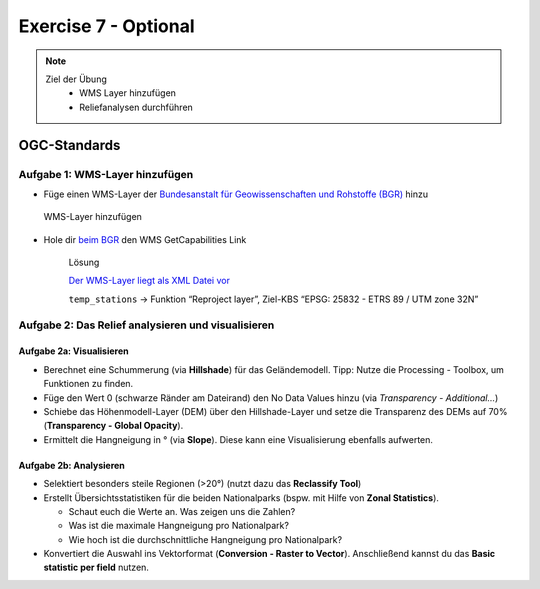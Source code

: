 Exercise 7 - Optional
========

.. note::
   
   Ziel der Übung
      -  WMS Layer hinzufügen
      -  Reliefanalysen durchführen


.. seealso::

   Daten
      - siehe Exercise 7
      - `WMS-Layer des BGR <https://geoportal.bgr.de/mapapps/resources/apps/geoportal/index.html?lang=de#/datasets/portal/cf2c54d6-1412-462c-9271-6307bfc4ba48>`__

OGC-Standards
-------------



Aufgabe 1: WMS-Layer hinzufügen
~~~~~~~~~~~~~~~~~~~~~~~~~~~~~~~~~~~~~~~~~~~~~~~~~~~

- Füge einen WMS-Layer der `Bundesanstalt für Geowissenschaften und Rohstoffe (BGR) <https://www.bgr.bund.de/DE/Home/homepage_node.html>`__ hinzu

.. figure:: https://raw.githubusercontent.com/GeowazM/Einfuehrung-GIS-fur-Geowissenschaften/refs/heads/main/exercise_07/exercise_7_neu/WMS-Layer_hinzufuegen_clip.jpg
   :alt: WMS-Layer hinzufügen

   WMS-Layer hinzufügen

- Hole dir `beim BGR <https://geoportal.bgr.de/mapapps/resources/apps/geoportal/index.html?lang=de#/datasets/portal/cf2c54d6-1412-462c-9271-6307bfc4ba48>`__ den WMS GetCapabilities Link

   .. raw:: html

      <details>

   .. raw:: html

      <summary>

   Lösung

   .. raw:: html

      </summary>

   .. raw:: html

      <ul>

   .. raw:: html

      <li>

   `Der WMS-Layer liegt als XML Datei vor <https://services.bgr.de/wms/inspire_ge/guek250/?REQUEST=GetCapabilities&SERVICE=wms&VERSION=1.3.0>`__

   .. raw:: html

      <li>

   ``temp_stations`` -> Funktion “Reproject layer”, Ziel-KBS “EPSG: 25832 - ETRS 89 / UTM zone 32N”

   .. raw:: html

      </ul>

   .. raw:: html

      </details>



Aufgabe 2: Das Relief analysieren und visualisieren
~~~~~~~~~~~~~~~~~~~~~~~~~~~~~~~~~~~~~~~~~~~~~~~~~~~

Aufgabe 2a: Visualisieren
^^^^^^^^^^^^^^^^^^^^^^^^^

-  Berechnet eine Schummerung (via **Hillshade**) für das Geländemodell. Tipp: Nutze die Processing - Toolbox, um Funktionen zu finden.
-  Füge den Wert 0 (schwarze Ränder am Dateirand) den No Data Values hinzu (via *Transparency - Additional…*)
-  Schiebe das Höhenmodell-Layer (DEM) über den Hillshade-Layer und setze die Transparenz des DEMs auf 70% (**Transparency - Global Opacity**).
-  Ermittelt die Hangneigung in ° (via **Slope**). Diese kann eine Visualisierung ebenfalls aufwerten.

Aufgabe 2b: Analysieren
^^^^^^^^^^^^^^^^^^^^^^^

-  Selektiert besonders steile Regionen (>20°) (nutzt dazu das **Reclassify Tool**)
-  Erstellt Übersichtsstatistiken für die beiden Nationalparks (bspw. mit Hilfe von **Zonal Statistics**).

   -  Schaut euch die Werte an. Was zeigen uns die Zahlen?
   -  Was ist die maximale Hangneigung pro Nationalpark?
   -  Wie hoch ist die durchschnittliche Hangneigung pro Nationalpark?

-  Konvertiert die Auswahl ins Vektorformat (**Conversion - Raster to Vector**). Anschließend kannst du das **Basic statistic per field** nutzen.
